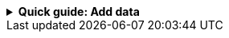 //Contributors: If you include this file, you must set the integration-name
//attribute to the integration name that appears in Kibana

[%collapsible]
.**Quick guide: Add data**
====
****

. Go to the {kib} home page and click **Add integrations** (or **Add data**
in the Observability UI).
. In the query bar, search for and select the **{integration-name}**
integration.
. Read the overview to make sure you understand integration requirements and
other considerations.
. Click **Add {integration-name}**.
+
TIP: If you're installing an integration for the first time, you may be prompted
to install {agent}. If you see this page, click
**Add integration only (skip agent installation)**.

. Configure the integration name and optionally add a description. Make sure you
configure all required settings.
. Choose where to add the integration policy.
* If {agent} is not already deployed locally or on an EC2 instance, click
**New hosts** and enter a name for the new agent policy.
* Otherwise, click **Existing hosts** and select an existing agent policy. 
. Click **Save and continue**. This step takes a minute or two to complete. When
it's done, you'll have an agent policy that contains an integration policy
for the configuration you just specified. If an {agent} is already assigned to
the policy, you're done. Otherwise, you need to deploy an {agent}.
. To deploy an {agent}:
.. In the popup, click **Add {agent} to your hosts** to open the **Add agent**
flyout. If you accidentally close the popup, go to **{fleet} -> Agents**, then
click **Add agent** to access the flyout.
.. Follow the steps in the **Add agent** flyout to download, install,
and enroll the {agent}.
. When incoming data is confirmed--after a minute or two--click **View assets**
to access the dashboards.

For more information {agent} and integrations, refer to the
{fleet-guide}/index.html[{fleet} and {agent} documentation].
****
====